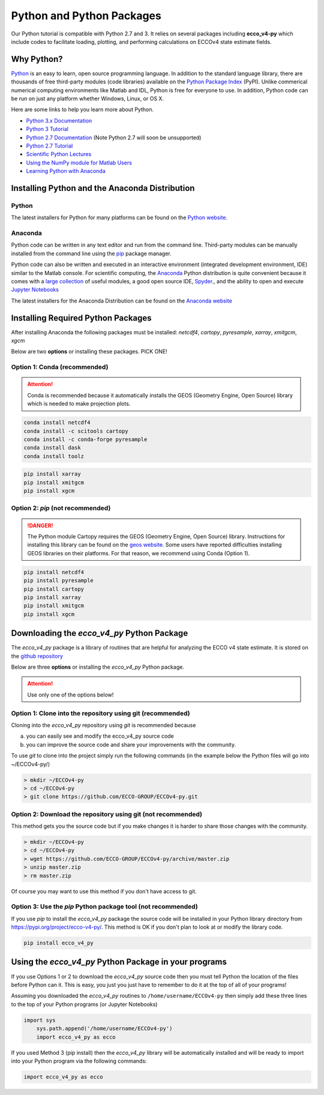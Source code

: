 **************************
Python and Python Packages
**************************

Our Python tutorial is compatible with Python 2.7 and 3.  It relies on several packages including **ecco_v4-py** which include codes to facilitate loading, plotting, and performing calculations on ECCOv4 state estimate fields.  

.. _in-python:

Why Python?
-----------

`Python <https://www.python.org/>`_ is an easy to learn, open source programming language.  In addition to the standard language library, there are thousands of free third-party modules (code libraries) available on the `Python Package Index <https://pypi.org/>`_ (PyPI).  Unlike commerical numerical computing environments like Matlab and IDL, Python is free for everyone to use.  In addition, Python code can be run on just any platform whether Windows, Linux, or OS X.

Here are some links to help you learn more about Python.

- `Python 3.x Documentation <https://docs.python.org/3/>`_
- `Python 3 Tutorial <https://docs.python.org/3/tutorial/>`_ 
- `Python 2.7 Documentation <https://docs.python.org/2.7/>`_   (Note Python 2.7 will soon be unsupported)
- `Python 2.7 Tutorial <https://docs.python.org/2.7/tutorial/index.html>`_ 
- `Scientific Python Lectures <http://www.scipy-lectures.org/>`_ 
- `Using the NumPy module for Matlab Users <http://scipy.github.io/old-wiki/pages/NumPy_for_Matlab_Users>`_ 
- `Learning Python with Anaconda <https://www.datacamp.com/learn-python-with-anaconda>`_ 


.. _in-Installing:

Installing Python and the Anaconda Distribution
-----------------------------------------------

Python
^^^^^^
The latest installers for Python for many platforms can be found on the `Python website <https://www.python.org/downloads/release/python-2714/>`_.


Anaconda
^^^^^^^^
Python code can be written in any text editor and run from the command line.  Third-party modules can be manually installed from the command line using the `pip`_ package manager.  

Python code can also be written and executed in an interactive environment (integrated development environment, IDE) similar to the Matlab console.  For scientific computing, the `Anaconda`_ Python distribution is quite convenient because it comes with a `large collection`_ of useful modules, a good open source IDE, `Spyder`_., and the ability to open and execute `Jupyter Notebooks`_

The latest installers for the Anaconda Distribution can be found on the `Anaconda website`_

.. _Anaconda : https://www.anaconda.com/
.. _Anaconda website: https://www.anaconda.com/download/
.. _pip : https://pypi.python.org/pypi/pip
.. _large collection : https://docs.anaconda.com/anaconda/packages/pkg-docs
.. _Spyder : https://pythonhosted.org/spyder/index.html
.. _P2v3 : https://www.digitalocean.com/community/tutorials/python-2-vs-python-3-practical-considerations-2
.. _Jupyter Notebooks : https://jupyter.org/


.. _in-libraries:

Installing Required Python Packages
-----------------------------------

After installing Anaconda the following packages must be installed: 
*netcdf4*, *cartopy*, *pyresample*, *xarray*, *xmitgcm*, *xgcm*
  

Below are two **options** or installing these packages. PICK ONE!


Option 1: Conda (recommended)
^^^^^^^^^^^^^^^^^^^^^^^^^^^^^
.. attention::
    Conda is recommended because it automatically installs the GEOS (Geometry Engine, Open Source) library which is needed to make projection plots.


.. code-block:: bash

    conda install netcdf4
    conda install -c scitools cartopy
    conda install -c conda-forge pyresample
    conda install dask
    conda install toolz

.. code-block:: bash

    pip install xarray
    pip install xmitgcm
    pip install xgcm
 

Option 2: *pip* (not recommended)
^^^^^^^^^^^^^^^^^^^^^^^^^^^^^^^^^

.. DANGER::
    The Python module Cartopy requires the GEOS (Geometry Engine, Open Source) library.  Instructions for installing this library can be found on the `geos website`_.   Some users have reported difficulties  installing GEOS libraries on their platforms.  For that reason, we recommend using Conda (Option 1).  


.. code-block:: bash

    pip install netcdf4
    pip install pyresample
    pip install cartopy
    pip install xarray
    pip install xmitgcm
    pip install xgcm



Downloading the *ecco_v4_py* Python Package
-------------------------------------------

The *ecco_v4_py* package is a library of routines that are helpful for analyzing the ECCO v4 state estimate.  It is stored on the `github repository`_ 


Below are three **options** or installing the *ecco_v4_py* Python package.

.. attention::

    Use only one of the options below!


Option 1: Clone into the repository using git (recommended)
^^^^^^^^^^^^^^^^^^^^^^^^^^^^^^^^^^^^^^^^^^^^^^^^^^^^^^^^^^^
Cloning into the *ecco_v4_py* repository using `git` 
is recommended because 

a) you can easily see and modify the ecco_v4_py source code
b) you can improve the source code and share your improvements with the community.

To use `git` to clone into the project simply run the following commands
(in the example below the Python files will go into ~/ECCOv4-py/)

.. code-block:: bash

    > mkdir ~/ECCOv4-py
    > cd ~/ECCOv4-py
    > git clone https://github.com/ECCO-GROUP/ECCOv4-py.git


Option 2: Download the repository using git (not recommended)
^^^^^^^^^^^^^^^^^^^^^^^^^^^^^^^^^^^^^^^^^^^^^^^^^^^^^^^^^^^^^
This method gets you the source code but if you make changes it is harder to share those changes with the community.

.. code-block:: bash
	
    > mkdir ~/ECCOv4-py
    > cd ~/ECCOv4-py
    > wget https://github.com/ECCO-GROUP/ECCOv4-py/archive/master.zip
    > unzip master.zip
    > rm master.zip

Of course you may want to use this method if you don't have access to git.

Option 3: Use the *pip* Python package tool (not recommended)
^^^^^^^^^^^^^^^^^^^^^^^^^^^^^^^^^^^^^^^^^^^^^^^^^^^^^^^^^^^^^
If you use *pip* to install the *ecco_v4_py* package the source code will be installed in your Python library directory from https://pypi.org/project/ecco-v4-py/.  This method is OK if you don't plan to look at or modify the library code.   

.. code-block:: bash
	
    pip install ecco_v4_py


Using the *ecco_v4_py* Python Package in your programs
------------------------------------------------------

If you use Options 1 or 2 to download the *ecco_v4_py* source code then you must tell Python the location of the files before Python can it.  This is easy, you just you just have to remember to do it at the top of all of your programs!  

Assuming you downloaded the *ecco_v4_py* routines to ``/home/username/ECCOv4-py`` then simply add these three lines to the top of your Python programs (or Jupyter Notebooks)

.. code-block:: python

    import sys
	sys.path.append('/home/username/ECCOv4-py')
	import ecco_v4_py as ecco


If you used Method 3 (pip install) then the *ecco_v4_py* library will be automatically installed and will be ready to import into your Python program via the following commands:  

.. code-block:: python

    import ecco_v4_py as ecco

.. _geos website: https://trac.osgeo.org/geos

.. _github repository: https://github.com/ECCO-GROUP/ECCOv4-py/tree/master/ecco_v4_py
